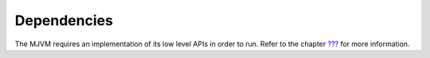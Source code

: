 Dependencies
============

The MJVM requires an implementation of its low level APIs in order to
run. Refer to the chapter `??? <#mjvm_impl>`__ for more information.
